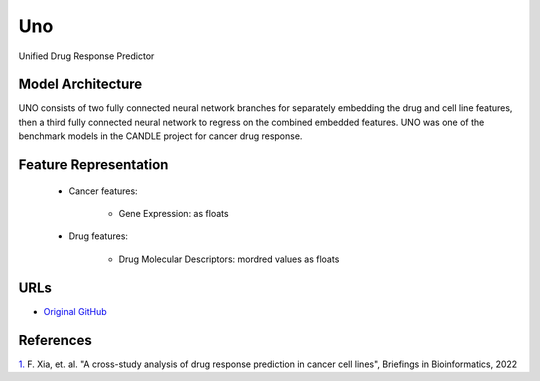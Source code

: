 =================
Uno
=================
Unified Drug Response Predictor

Model Architecture
--------------------
UNO consists of two fully connected neural network branches for separately embedding the drug and cell line features, then a third fully connected neural network to regress on the combined embedded features. UNO was one of the benchmark models in the CANDLE project for cancer drug response.

Feature Representation
--------------------------

   * Cancer features: 

      * Gene Expression: as floats

   * Drug features: 

      * Drug Molecular Descriptors: mordred values as floats


URLs
--------------------
- `Original GitHub <https://github.com/JDACS4C-IMPROVE/Benchmarks/tree/preprocess_improve/Pilot1/Uno_IMPROVE>`__

References
--------------------
`1. <https://academic.oup.com/bib/article/23/1/bbab356/6370300>`_ F. Xia, et. al. "A cross-study analysis of drug response prediction in cancer cell lines", Briefings in Bioinformatics, 2022
